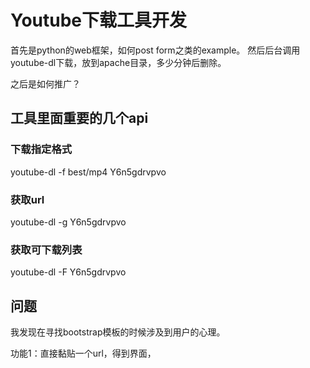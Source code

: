 * Youtube下载工具开发
  首先是python的web框架，如何post form之类的example。
  然后后台调用youtube-dl下载，放到apache目录，多少分钟后删除。


  之后是如何推广？
** 工具里面重要的几个api
*** 下载指定格式
    youtube-dl -f best/mp4 Y6n5gdrvpvo
*** 获取url
    youtube-dl -g Y6n5gdrvpvo
*** 获取可下载列表
    youtube-dl -F Y6n5gdrvpvo
** 问题
   我发现在寻找bootstrap模板的时候涉及到用户的心理。

   功能1：直接黏贴一个url，得到界面，
